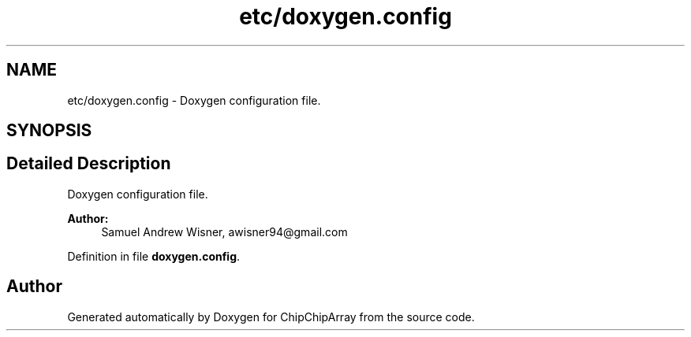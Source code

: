 .TH "etc/doxygen.config" 3 "Fri Apr 22 2016" "ChipChipArray" \" -*- nroff -*-
.ad l
.nh
.SH NAME
etc/doxygen.config \- 
Doxygen configuration file\&.  

.SH SYNOPSIS
.br
.PP
.SH "Detailed Description"
.PP 
Doxygen configuration file\&. 


.PP
\fBAuthor:\fP
.RS 4
Samuel Andrew Wisner, awisner94@gmail.com 
.RE
.PP

.PP
Definition in file \fBdoxygen\&.config\fP\&.
.SH "Author"
.PP 
Generated automatically by Doxygen for ChipChipArray from the source code\&.
